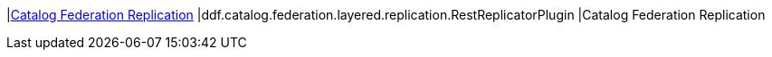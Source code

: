|<<ddf.catalog.federation.layered.replication.RestReplicatorPlugin,Catalog Federation Replication>>
|ddf.catalog.federation.layered.replication.RestReplicatorPlugin
|Catalog Federation Replication

